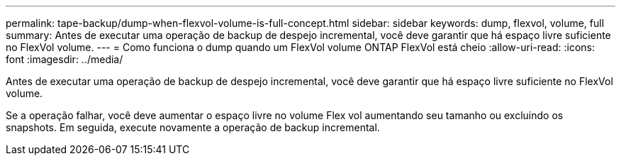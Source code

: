 ---
permalink: tape-backup/dump-when-flexvol-volume-is-full-concept.html 
sidebar: sidebar 
keywords: dump, flexvol, volume, full 
summary: Antes de executar uma operação de backup de despejo incremental, você deve garantir que há espaço livre suficiente no FlexVol volume. 
---
= Como funciona o dump quando um FlexVol volume ONTAP FlexVol está cheio
:allow-uri-read: 
:icons: font
:imagesdir: ../media/


[role="lead"]
Antes de executar uma operação de backup de despejo incremental, você deve garantir que há espaço livre suficiente no FlexVol volume.

Se a operação falhar, você deve aumentar o espaço livre no volume Flex vol aumentando seu tamanho ou excluindo os snapshots. Em seguida, execute novamente a operação de backup incremental.
